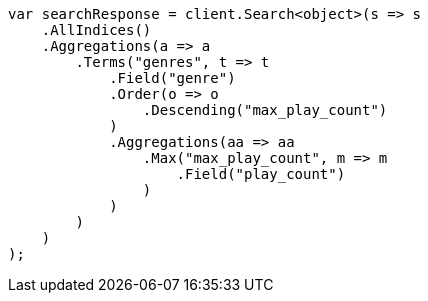 ////
IMPORTANT NOTE
==============
This file is generated from method Line377 in https://github.com/elastic/elasticsearch-net/tree/master/src/Examples/Examples/Aggregations/Bucket/TermsAggregationPage.cs#L158-L198.
If you wish to submit a PR to change this example, please change the source method above
and run dotnet run -- asciidoc in the ExamplesGenerator project directory.
////
[source, csharp]
----
var searchResponse = client.Search<object>(s => s
    .AllIndices()
    .Aggregations(a => a
        .Terms("genres", t => t
            .Field("genre")
            .Order(o => o
                .Descending("max_play_count")
            )
            .Aggregations(aa => aa
                .Max("max_play_count", m => m
                    .Field("play_count")
                )
            )
        )
    )
);
----
